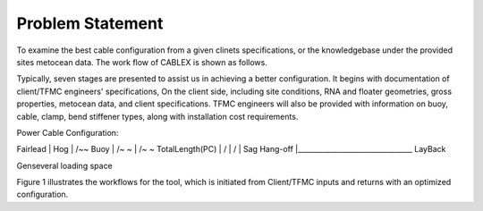 Problem Statement
=================

To examine the best cable configuration from a given clinets specifications, or the knowledgebase under the provided sites
metocean data. The work flow of CABLEX is shown as follows.

.. image:: _static/workflow.png
   :alt: workflow
   :width: 700px
   :height: 250px
   :align: center

Typically, seven stages are presented to assist us in achieving a better configuration. It begins with documentation of client/TFMC engineers' specifications, 
On the client side, including site conditions, RNA and floater geometries, gross properties, metocean data, and client specifications. TFMC engineers will 
also be provided with information on buoy, cable, clamp, bend stiffener types, along with installation cost requirements.


Power Cable Configuration:
		    
Fairlead
|\         Hog
| \        /~\~ Buoy
|  \      /~  \~
|   \    /~    \~   TotalLength(PC)
|    \  /       \
|     \/         \
|    Sag          \  Hang-off  
|________________________________ 
LayBack      


Genseveral loading space 

Figure 1 illustrates the workflows for the tool, which is initiated from Client/TFMC inputs and returns with an optimized configuration.

